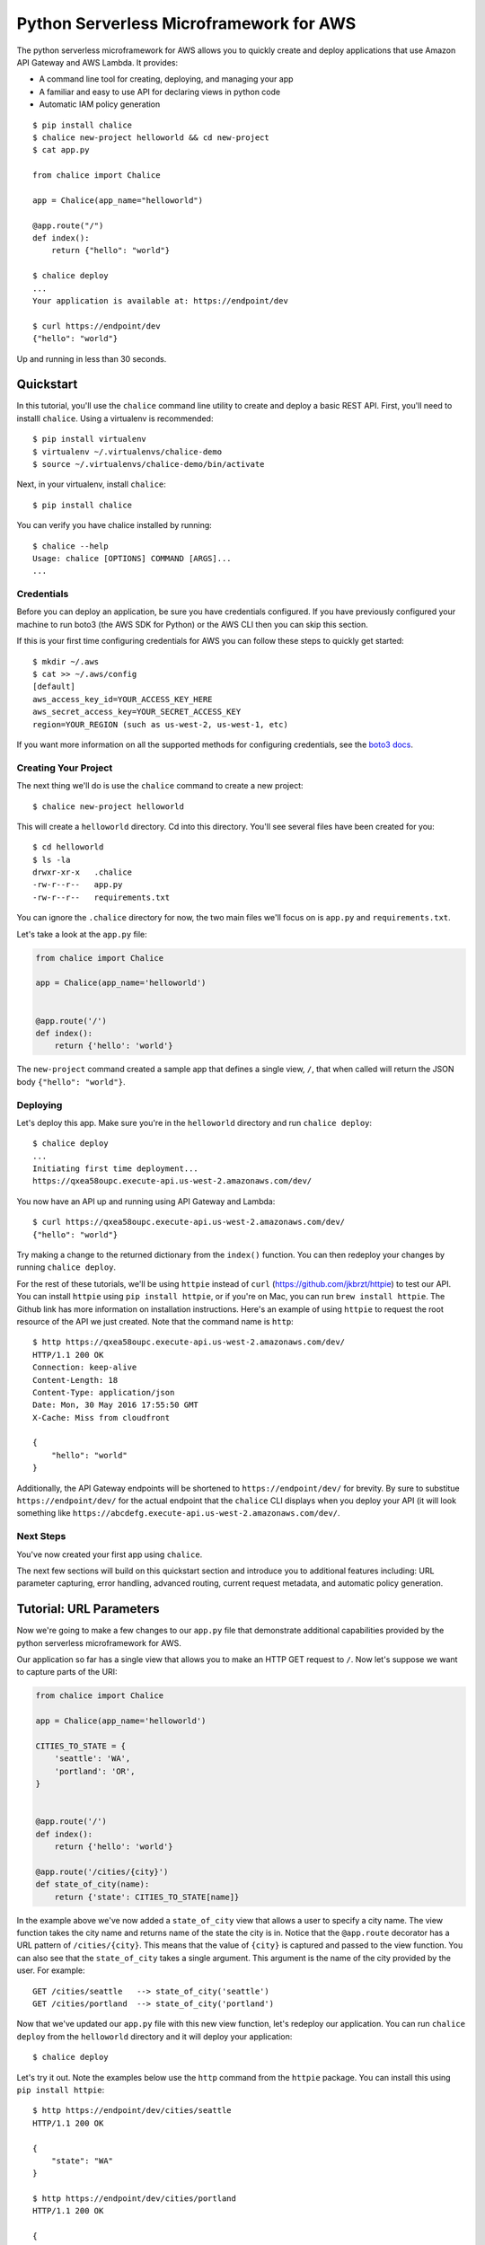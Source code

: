 ========================================
Python Serverless Microframework for AWS
========================================

The python serverless microframework for AWS allows you to quickly create and
deploy applications that use Amazon API Gateway and AWS Lambda.
It provides:

* A command line tool for creating, deploying, and managing your app
* A familiar and easy to use API for declaring views in python code
* Automatic IAM policy generation


::

    $ pip install chalice
    $ chalice new-project helloworld && cd new-project
    $ cat app.py

    from chalice import Chalice

    app = Chalice(app_name="helloworld")

    @app.route("/")
    def index():
        return {"hello": "world"}

    $ chalice deploy
    ...
    Your application is available at: https://endpoint/dev

    $ curl https://endpoint/dev
    {"hello": "world"}

Up and running in less than 30 seconds.

Quickstart
==========

In this tutorial, you'll use the ``chalice`` command line utility
to create and deploy a basic REST API.
First, you'll need to installl ``chalice``.  Using a virtualenv
is recommended::

    $ pip install virtualenv
    $ virtualenv ~/.virtualenvs/chalice-demo
    $ source ~/.virtualenvs/chalice-demo/bin/activate

Next, in your virtualenv, install ``chalice``::

    $ pip install chalice

You can verify you have chalice installed by running::

    $ chalice --help
    Usage: chalice [OPTIONS] COMMAND [ARGS]...
    ...

Credentials
-----------

Before you can deploy an application, be sure you have
credentials configured.  If you have previously configured your
machine to run boto3 (the AWS SDK for Python) or the AWS CLI then
you can skip this section.

If this is your first time configuring credentials for AWS you
can follow these steps to quickly get started::

    $ mkdir ~/.aws
    $ cat >> ~/.aws/config
    [default]
    aws_access_key_id=YOUR_ACCESS_KEY_HERE
    aws_secret_access_key=YOUR_SECRET_ACCESS_KEY
    region=YOUR_REGION (such as us-west-2, us-west-1, etc)

If you want more information on all the supported methods for
configuring credentials, see the
`boto3 docs
<http://boto3.readthedocs.io/en/latest/guide/configuration.html>`__.


Creating Your Project
---------------------

The next thing we'll do is use the ``chalice`` command to create a new
project::

    $ chalice new-project helloworld

This will create a ``helloworld`` directory.  Cd into this
directory.  You'll see several files have been created for you::

    $ cd helloworld
    $ ls -la
    drwxr-xr-x   .chalice
    -rw-r--r--   app.py
    -rw-r--r--   requirements.txt

You can ignore the ``.chalice`` directory for now, the two main files
we'll focus on is ``app.py`` and ``requirements.txt``.

Let's take a look at the ``app.py`` file:

.. code-block:: python

    from chalice import Chalice

    app = Chalice(app_name='helloworld')


    @app.route('/')
    def index():
        return {'hello': 'world'}


The ``new-project`` command created a sample app that defines a
single view, ``/``, that when called will return the JSON body
``{"hello": "world"}``.


Deploying
---------

Let's deploy this app.  Make sure you're in the ``helloworld``
directory and run ``chalice deploy``::

    $ chalice deploy
    ...
    Initiating first time deployment...
    https://qxea58oupc.execute-api.us-west-2.amazonaws.com/dev/

You now have an API up and running using API Gateway and Lambda::

    $ curl https://qxea58oupc.execute-api.us-west-2.amazonaws.com/dev/
    {"hello": "world"}

Try making a change to the returned dictionary from the ``index()``
function.  You can then redeploy your changes by running ``chalice deploy``.


For the rest of these tutorials, we'll be using ``httpie`` instead of ``curl``
(https://github.com/jkbrzt/httpie) to test our API.  You can install ``httpie``
using ``pip install httpie``, or if you're on Mac, you can run ``brew install
httpie``.  The Github link has more information on installation instructions.
Here's an example of using ``httpie`` to request the root resource of the API
we just created.  Note that the command name is ``http``::


    $ http https://qxea58oupc.execute-api.us-west-2.amazonaws.com/dev/
    HTTP/1.1 200 OK
    Connection: keep-alive
    Content-Length: 18
    Content-Type: application/json
    Date: Mon, 30 May 2016 17:55:50 GMT
    X-Cache: Miss from cloudfront

    {
        "hello": "world"
    }


Additionally, the API Gateway endpoints will be shortened to
``https://endpoint/dev/`` for brevity.  By sure to substitue
``https://endpoint/dev/`` for the actual endpoint that the ``chalice``
CLI displays when you deploy your API (it will look something like
``https://abcdefg.execute-api.us-west-2.amazonaws.com/dev/``.

Next Steps
----------

You've now created your first app using ``chalice``.

The next few sections will build on this quickstart section and introduce
you to additional features including: URL parameter capturing,
error handling, advanced routing, current request metadata, and automatic
policy generation.


Tutorial: URL Parameters
========================

Now we're going to make a few changes to our ``app.py`` file that
demonstrate additional capabilities provided by the python serverless
microframework for AWS.

Our application so far has a single view that allows you to make
an HTTP GET request to ``/``.  Now let's suppose we want to capture
parts of the URI:

.. code-block:: python

    from chalice import Chalice

    app = Chalice(app_name='helloworld')

    CITIES_TO_STATE = {
        'seattle': 'WA',
        'portland': 'OR',
    }


    @app.route('/')
    def index():
        return {'hello': 'world'}

    @app.route('/cities/{city}')
    def state_of_city(name):
        return {'state': CITIES_TO_STATE[name]}


In the example above we've now added a ``state_of_city`` view that allows
a user to specify a city name.  The view function takes the city
name and returns name of the state the city is in.  Notice that the
``@app.route`` decorator has a URL pattern of ``/cities/{city}``.  This
means that the value of ``{city}`` is captured and passed to the view
function.  You can also see that the ``state_of_city`` takes a single
argument.  This argument is the name of the city provided by the user.
For example::

    GET /cities/seattle   --> state_of_city('seattle')
    GET /cities/portland  --> state_of_city('portland')

Now that we've updated our ``app.py`` file with this new view function,
let's redeploy our application.  You can run ``chalice deploy`` from
the ``helloworld`` directory and it will deploy your application::

    $ chalice deploy

Let's try it out.  Note the examples below use the ``http`` command
from the ``httpie`` package.  You can install this using ``pip install httpie``::

    $ http https://endpoint/dev/cities/seattle
    HTTP/1.1 200 OK

    {
        "state": "WA"
    }

    $ http https://endpoint/dev/cities/portland
    HTTP/1.1 200 OK

    {
        "state": "OR"
    }


Notice what happens if we try to request a city that's not in our
``CITIES_TO_STATE`` map::

    $ http https://endpoint/dev/cities/vancouver
    HTTP/1.1 500 Internal Server Error
    Content-Type: application/json
    X-Cache: Error from cloudfront

    {
        "Code": "ChaliceViewError",
        "Message": "ChaliceViewError: An internal server error occurred."
    }


In the next section, we'll see how to fix this and provide better
error messages.


Tutorial: Error Messages
========================

In the example above, you'll notice that when our app raised
an uncaught exception, a 500 internal server error was returned.

In this section, we're going to show how you can debug and improve
these error messages.

The first thing we're going to look at is how we can debug this
issue.  By default, debugging is turned off, but you can
enable debugging to get more information:

.. code-block:: python

    from chalice import Chalice

    app = Chalice(app_name='helloworld')
    app.debug = True


The ``app.debug = True`` enables debugging for your app.
Save this file and redeploy your changes::

    $ chalice deploy
    ...
    https://endpoint/dev/

When you now request the same URL that returned an internal
server error, you'll now get back the original stack trace::

    $ http https://endpoint/dev/cities/vancouver
    {
        "errorMessage": "u'vancouver'",
        "errorType": "KeyError",
        "stackTrace": [
            [
                "/var/task/chalice/__init__.py",
                134,
                "__call__",
                "raise e"
            ]
        ]
    }


We can see that the error is caused from an uncaught ``KeyError`` resulting
from trying to access the ``vancouver`` key.

Now that we know the error, we can fix our code.  What we'd like to do is
catch this exception and instead return a more helpful error message
to the user.  Here's the updated code:

.. code-block:: python

    from chalice import BadRequestError

    @app.route('/cities/{city}')
    def state_of_city(name):
        try:
            return {'state': CITIES_TO_STATE[name]}
        except KeyError:
            raise BadRequestError("Unknown city '%s', valid choices are: %s" % (
                name, ', '.join(CITIES_TO_STATE.keys())))


Save and deploy these changes::

    $ chalice deploy
    $ http https://endpoint/dev/cities/vancouver
    HTTP/1.1 400 Bad Request

    {
        "Code": "BadRequestError",
        "Message": "BadRequestError: Unknown city 'vancouver', valid choices are: portland, seattle"
    }

We can see now that we can a ``Code`` and ``Message`` key, with the message
being the value we passed to ``BadRequestError``.  Whenver you raise
a ``BadRequestError`` from your view function, the framework will return an
HTTP status code of 400 along with a JSON body with a ``Code`` and ``Message``.
There's a few additional exceptions you can raise from your python code::

* ChaliceViewError - return a status code of 500
* NotFoundError - return a status code of 404

Tutorial: Additional Routing
============================

So for, our examples have only allowed GET requests.
It's actually possible to support additional HTTP methods.
Here's an example of a view function that supports PUT:

.. code-block:: python

    @app.route('/resource/{value}', methods=['PUT'])
    def put_test(value):
        return {"value": value}

We can test this method using the ``http`` command::

    $ http PUT https://endpoint/dev/resource/foo
    HTTP/1.1 200 OK

    {
        "value": "foo"
    }

Note that the ``methods`` kwarg accepts a list of methods.  Your view function
will be called when any of the HTTP methods you specify are used for the
specified resource.  For example:

.. code-block:: python

    @app.route('/myview', methods=['POST', 'PUT'])
    def myview():
        pass

The above view function will be called when either an HTTP POST or
PUT is sent to ``/myview``.  In the next section we'll go over
how you can introspect the given request in order to differentiate between
various HTTP methods.

Tutorial: Request Metadata
==========================

In the examples above, you saw how to create a view function that supports
an HTTP PUT request as well as a view function that supports both POST and
PUT via the same view function.  However, there's more information we
might need about a given request:

* In a PUT/POST, you frequently send a request body.  We need some
  way of accessing the contents of the request body.
* For view functions that support multiple HTTP methods, we'd like
  to detect which HTTP method was used so we can have different
  code paths for PUTs vs. POSTs.

All of this and more is handled by the current request object that the
``chalice`` library makes available to each view function when it's called.

Let's see an example of this.  Suppose we want to create a view function
that allowed you to PUT data to an object and retrieve that data
via a corresponding GET.  We could accomplish that with the
following view function:

.. code-block:: python

    OBJECTS = {
    }

    @app.route('/objects/{key}', methods=['GET', 'PUT'])
    def myobject(key):
        request = app.current_request
        if request.method == 'PUT':
            OBJECTS[key] = request.json_body
        elif request.method == 'GET':
            try:
                return {key: OBJECTS[key]}
            except KeyError:
                raise NotFoundError(key)


Save this in your ``app.py`` file and rerun ``chalice deploy``.
Now, you can make a PUT request to ``/objects/your-key`` with a request
body, and retrieve the value of that body by making a subsequent
``GET`` request to the same resource.  Here's an example of its usage::

    # First, trying to retrieve the key will return a 404.
    $ http GET https://endpoint/dev/objects/mykey
    HTTP/1.1 404 Not Found

    {
        "Code": "NotFoundError",
        "Message": "NotFoundError: mykey"
    }

    # Next, we'll create that key be sending a PUT request.
    $ echo '{"foo": "bar"}' | http PUT https://endpoint/dev/objects/mykey
    HTTP/1.1 200 OK

    null

    # And now we no longer get a 404, we instead get the value we previously
    # put.
    $ http GET https://endpoint/dev/objects/mykey
    HTTP/1.1 200 OK

    {
        "mykey": {
            "foo": "bar"
        }
    }

You might see a problem with storing the objects in a module level
``OBJECTS`` variable.  We address this in the next section.

The ``app.current_request`` object also has the following properties.

* ``current_request.query_params`` - A dict of the query params for the request.
* ``current_request.headers`` - A dict of the request headers.
* ``current_request.uri_params`` - A dict of the captured URI params.
* ``current_request.method`` -  The HTTP method (as a string).
* ``current_request.json_body`` - The parsed JSON body (``json.loads(raw_body)``)
* ``current_request.context`` - A dict of additional context information
* ``current_request.stage_vars`` - Configuration for the API Gateway stage

Don't worry about the ``context`` and ``stage_vars`` for now.  We haven't
discussed those concepts yet.  The ``current_request`` object also
has a ``to_dict`` method, which returns all the information about the
current request as a dictionary.  Let's use this method to write a view
function that returns everything it knows about the request::


    @app.route('/introspect')
    def introspect():
        return app.current_request.to_dict()


Save this to your ``app.py`` file and redeploy with ``chalice deploy``.
Here's an example of hitting the ``/introspect`` URL.  Note how we're
sending a query string as well as a custom ``X-TestHeader`` header::


    $ http 'https://endpoint/dev/introspect?query1=value1&query2=value2' 'X-TestHeader: Foo'
    HTTP/1.1 200 OK

    {
        "context": {
            ...
            "resource-path": "/introspect",
            "stage": "dev",
            "user-agent": "HTTPie/0.9.3",
            "user-arn": ""
        },
        "headers": {
            "Accept": "*/*",
             ...
            "X-TestHeader": "Foo"
        },
        "json_body": {},
        "method": "GET",
        "query_params": {
            "query1": "value1",
            "query2": "value2"
        },
        "stage_vars": {},
        "uri_params": {}
    }

Tutorial: Policy Generation
===========================

In the previous section we created a basic rest API that
allowed you to store JSON objects by sending the JSON
in the body of an HTTP PUT request to ``/objects/{name}``.
You could then retrieve objects by sending a GET request to
``/objects/{name}``.

However, there's a problem with the code we wrote:

.. code-block:: python

    OBJECTS = {
    }

    @app.route('/objects/{key}', methods=['GET', 'PUT'])
    def myobject(key):
        request = app.current_request
        if request.method == 'PUT':
            OBJECTS[key] = request.json_body
        elif request.method == 'GET':
            try:
                return {key: OBJECTS[key]}
            except KeyError:
                raise NotFoundError(key)


We're storing the key value pairs in a module level ``OBJECTS``
variable.  We can't rely on local storage like this persisting
across requests.

A better solution would be to store this information in Amazon S3.
To do this, we're going to use boto3, the AWS SDK for Python.
First, install boto3::

    $ pip install boto3

Next, add ``boto3`` to your requirements.txt file::

    $ echo 'boto3==1.3.1' >> requirements.txt

The requirements.txt file should be in the same directory that contains
your ``app.py`` file.  Next, let's update our view code to use boto3:

.. code-block:: python

    import json
    import boto3
    from botocore.exceptions import ClientError


    S3 = boto3.client('s3', region_name='us-west-2')
    BUCKET = 'your-bucket-name'


    @app.route('/objects/{key}', methods=['GET', 'PUT'])
    def s3objects(key):
        request = app.current_request
        if request.method == 'PUT':
            S3.put_object(Bucket=BUCKET, Key=key,
                          Body=json.dumps(request.json_body))
        elif request.method == 'GET':
            try:
                response = S3.get_object(Bucket=BUCKET, Key=key)
                return json.loads(response['Body'].read())
            except ClientError as e:
                raise NotFoundError(key)

Make sure to change ``BUCKET`` with the name of an S3 bucket
you own.  Redeploy your changes with ``chalice deploy``.
Now whenver we make a ``PUT`` request to ``/objects/keyname``, the
data send will be stored in S3.  Subsequent ``GET`` requests will
retrieve this data from S3.


Backlog
=======

These are features that are in the backlog:

* Adding full support for API gateway stages - `issue 20
  <https://github.com/awslabs/chalice/issues/20>`__
* Adding support for more than ``app.py`` - `issue 21
  <https://github.com/awslabs/chalice/issues/21>`__

Please share any feedback on the above issues.  We'd also love
to hear from you.  Please create any github issues for additional
features you'd like to see: https://github.com/awslabs/chalice/issues

